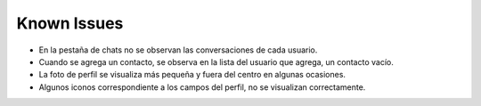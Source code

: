 Known Issues
------------------------------------------------------------------------------------------------
* En la pestaña de chats no se observan las conversaciones de cada usuario.

* Cuando se agrega un contacto, se observa en la lista del usuario que agrega, un contacto vacío.

* La foto de perfil se visualiza más pequeña y fuera del centro en algunas ocasiones.

* Algunos iconos correspondiente a los campos del perfil, no se visualizan correctamente.




